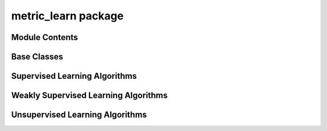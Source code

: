 metric_learn package
====================

Module Contents
---------------

Base Classes
------------

.. autosummary::
    :toctree: generated/
    :template: module.rst

    metric_learn.base_metric
    metric_learn.constraints

Supervised Learning Algorithms
------------------------------
.. autosummary::
   :toctree: generated/
   :template: class.rst

   metric_learn.LFDA
   metric_learn.LMNN
   metric_learn.MLKR
   metric_learn.NCA
   metric_learn.RCA
   metric_learn.ITML_Supervised
   metric_learn.LSML_Supervised
   metric_learn.MMC_Supervised
   metric_learn.SDML_Supervised
   metric_learn.RCA_Supervised

Weakly Supervised Learning Algorithms
-------------------------------------

.. autosummary::
   :toctree: generated/
   :template: class.rst

   metric_learn.ITML
   metric_learn.LSML
   metric_learn.MMC
   metric_learn.SDML

Unsupervised Learning Algorithms
--------------------------------

.. autosummary::
   :toctree: generated/
   :template: class.rst

   metric_learn.Covariance